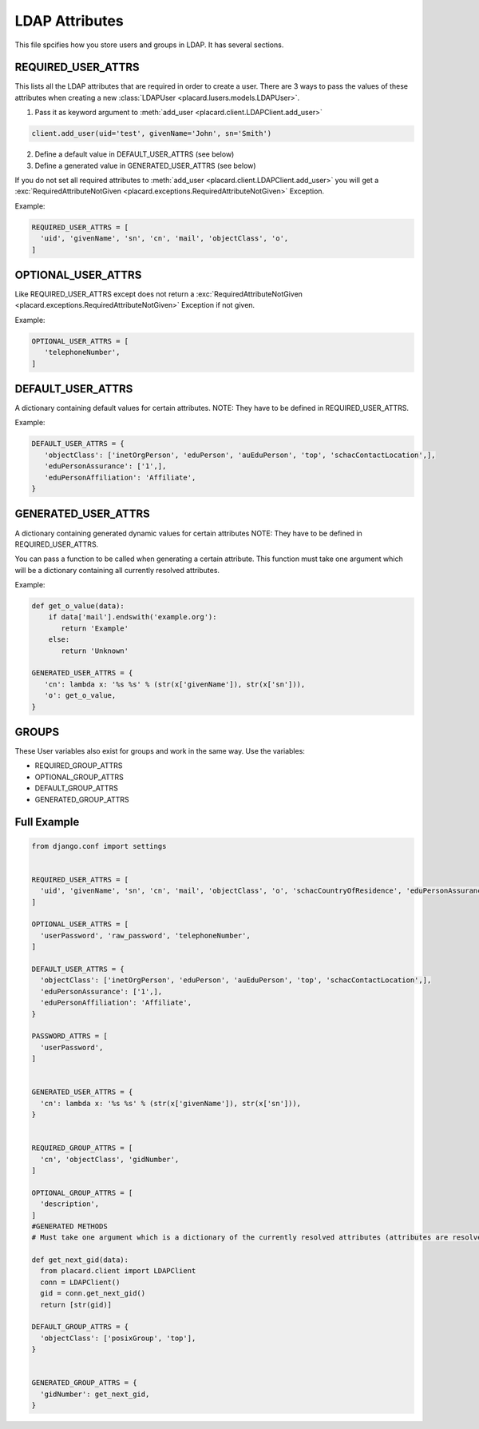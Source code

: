 .. _ref-ldap_attrs_settings:


LDAP Attributes
===============

This file spcifies how you store users and groups in LDAP. It has several sections.

REQUIRED_USER_ATTRS
-------------------
This lists all the LDAP attributes that are required in order to create a user.
There are 3 ways to pass the values of these attributes when creating a new :class:`LDAPUser <placard.lusers.models.LDAPUser>`.

1. Pass it as keyword argument to :meth:`add_user <placard.client.LDAPClient.add_user>`

.. code-block:: python

   client.add_user(uid='test', givenName='John', sn='Smith')


2. Define a default value in DEFAULT_USER_ATTRS (see below)

3. Define a generated value in GENERATED_USER_ATTRS (see below)

If you do not set all required attributes to :meth:`add_user <placard.client.LDAPClient.add_user>` you will get a :exc:`RequiredAttributeNotGiven <placard.exceptions.RequiredAttributeNotGiven>` Exception.

Example:

.. code-block:: python

   REQUIRED_USER_ATTRS = [
     'uid', 'givenName', 'sn', 'cn', 'mail', 'objectClass', 'o',
   ]


OPTIONAL_USER_ATTRS
-------------------
Like REQUIRED_USER_ATTRS except does not return a :exc:`RequiredAttributeNotGiven <placard.exceptions.RequiredAttributeNotGiven>` Exception if not given.

Example:

.. code-block:: python

   OPTIONAL_USER_ATTRS = [
      'telephoneNumber',
   ]

DEFAULT_USER_ATTRS
------------------
A dictionary containing default values for certain attributes. 
NOTE: They have to be defined in REQUIRED_USER_ATTRS.

Example:

.. code-block:: python

   DEFAULT_USER_ATTRS = {
      'objectClass': ['inetOrgPerson', 'eduPerson', 'auEduPerson', 'top', 'schacContactLocation',],
      'eduPersonAssurance': ['1',],
      'eduPersonAffiliation': 'Affiliate',
   }

GENERATED_USER_ATTRS
--------------------
A dictionary containing generated dynamic values for certain attributes
NOTE: They have to be defined in REQUIRED_USER_ATTRS.

You can pass a function to be called when generating a certain attribute. This function must take one argument which will be a dictionary containing all currently resolved attributes.

Example:

.. code-block:: python

   def get_o_value(data):
       if data['mail'].endswith('example.org'):
       	  return 'Example'
       else:
          return 'Unknown'

   GENERATED_USER_ATTRS = {
      'cn': lambda x: '%s %s' % (str(x['givenName']), str(x['sn'])),
      'o': get_o_value,
   }

GROUPS
------
These User variables also exist for groups and work in the same way.
Use the variables:

* REQUIRED_GROUP_ATTRS
* OPTIONAL_GROUP_ATTRS
* DEFAULT_GROUP_ATTRS
* GENERATED_GROUP_ATTRS


Full Example
------------
.. code-block:: python

  from django.conf import settings


  REQUIRED_USER_ATTRS = [
    'uid', 'givenName', 'sn', 'cn', 'mail', 'objectClass', 'o', 'schacCountryOfResidence', 'eduPersonAssurance', 'eduPersonAffiliation', 'auEduPersonSharedToken',
  ] 

  OPTIONAL_USER_ATTRS = [
    'userPassword', 'raw_password', 'telephoneNumber',
  ]

  DEFAULT_USER_ATTRS = {
    'objectClass': ['inetOrgPerson', 'eduPerson', 'auEduPerson', 'top', 'schacContactLocation',],
    'eduPersonAssurance': ['1',],
    'eduPersonAffiliation': 'Affiliate',
  }

  PASSWORD_ATTRS = [
    'userPassword',
  ]


  GENERATED_USER_ATTRS = {
    'cn': lambda x: '%s %s' % (str(x['givenName']), str(x['sn'])),
  }


  REQUIRED_GROUP_ATTRS = [
    'cn', 'objectClass', 'gidNumber',
  ]

  OPTIONAL_GROUP_ATTRS = [
    'description',
  ]
  #GENERATED METHODS
  # Must take one argument which is a dictionary of the currently resolved attributes (attributes are resolved in the order above)

  def get_next_gid(data):
    from placard.client import LDAPClient
    conn = LDAPClient()
    gid = conn.get_next_gid()
    return [str(gid)]

  DEFAULT_GROUP_ATTRS = {
    'objectClass': ['posixGroup', 'top'],
  }


  GENERATED_GROUP_ATTRS = {
    'gidNumber': get_next_gid,
  }
